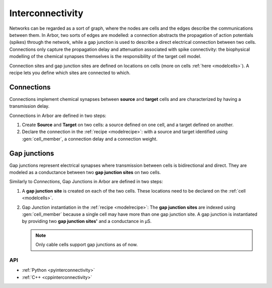 .. _co_interconnectivity:

Interconnectivity
#################

Networks can be regarded as a sort of graph, where the nodes are cells and the edges
describe the communications between them. In Arbor, two sorts of edges are modelled: a
connection abstracts the propagation of action potentials (spikes) through the network,
while a gap junction is used to describe a direct electrical connection between two cells.
Connections only capture the propagation delay and attenuation associated with spike
connectivity: the biophysical modelling of the chemical synapses themselves is the
responsibility of the target cell model.

Connection sites and gap junction sites are defined on locations on cells (more on cells :ref:`here <modelcells>`). A recipe lets you define which sites are connected to which.

.. _modelconnections:

Connections
===========

Connections implement chemical synapses between **source** and **target** cells and are characterized by having a transmission delay.

Connections in Arbor are defined in two steps:

1. Create **Source** and **Target** on two cells: a source defined on one cell, and a target defined on another.
2. Declare the connection in the :ref:`recipe <modelrecipe>`: with a source and target identified using :gen:`cell_member`, a connection delay and a connection weight.

.. _modelgapjunctions:

Gap junctions
=============

Gap junctions represent electrical synapses where transmission between cells is bidirectional and direct.
They are modeled as a conductance between two **gap junction sites** on two cells.

Similarly to `Connections`, Gap Junctions in Arbor are defined in two steps:

1. A **gap junction site** is created on each of the two cells.
   These locations need to be declared on the :ref:`cell <modelcells>`.
2. Gap Junction instantiation in the :ref:`recipe <modelrecipe>`: The **gap junction sites** are indexed using :gen:`cell_member`
   because a single cell may have more than one gap junction site.
   A gap junction is instantiated by providing two **gap junction sites'** and a conductance in μS.

   .. Note::
      Only cable cells support gap junctions as of now.

API
---

* :ref:`Python <pyinterconnectivity>`
* :ref:`C++ <cppinterconnectivity>`
